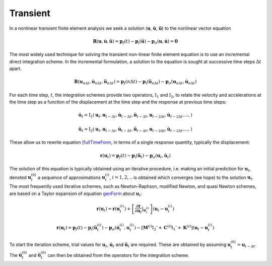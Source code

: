 .. _TransientAnalysis:

Transient
^^^^^^^^^

In a nonlinear transient finite element analysis we seek a solution
(:math:`\boldsymbol{u}`, :math:`\dot{\boldsymbol{u}}`,
:math:`\ddot{\boldsymbol{u}}`) to the nonlinear vector equation

.. math:: \boldsymbol{R}({\boldsymbol{u}},\dot{\boldsymbol{u}}, \ddot{\boldsymbol{u}}) = \boldsymbol{p}_f(t) - \boldsymbol{p}_{\mathrm{i}}(\ddot{\boldsymbol{u}}) - \boldsymbol{p}_{\sigma}({\boldsymbol{u}}, \dot{\boldsymbol{u}}) = \boldsymbol{0}

The most widely used technique for solving the transient non-linear
finite element equation is to use an incremental direct integration scheme. 
In the incremental formulation, a solution to the equation is sought at successive time
steps :math:`\Delta t` apart.

.. math::

   \boldsymbol{R}({\boldsymbol{u}}_{n \Delta t},\dot{\boldsymbol{u}}_{n \Delta t}, \ddot{\boldsymbol{u}}_{n \Delta t}) = \boldsymbol{p}_f(n \Delta t) -
   \boldsymbol{p}_{\mathrm{i}}(\ddot{\boldsymbol{u}}_{n \Delta t}) - \boldsymbol{p}_{\sigma}({\boldsymbol{u}}_{n \Delta t}, \dot{\boldsymbol{u}}_{n \Delta t})


For each time step, :math:`t`, the integration schemes provide two
operators, :math:`\operatorname{I}_1` and :math:`\operatorname{I}_2`, to
relate the velocity and accelerations at the time step as a function of
the displacement at the time step and the response at previous time
steps:

.. math::

   \dot {\boldsymbol{u}}_{t} = {\mathrm{I}}_1 ({\boldsymbol{u}}_t, {\boldsymbol{u}}_{t-\Delta t}, \dot {\boldsymbol{u}}_{t-\Delta t},
   \ddot {\boldsymbol{u}}_{t - \Delta t}, {\boldsymbol{u}}_{t - 2\Delta t}, \dot {\boldsymbol{u}}_{t - 2 \Delta t}. ..., )
   %\label{I1}

.. math::

   \ddot {\boldsymbol{u}}_{t} = {\mathrm{I}}_2 ({\boldsymbol{u}}_t, {\boldsymbol{u}}_{t-\Delta t}, \dot{\boldsymbol{u}}_{t-\Delta t},
   \ddot{\boldsymbol{u}}_{t - \Delta t}, {\boldsymbol{u}}_{t - 2\Delta t}, \dot{\boldsymbol{u}}_{t - 2 \Delta t}. ..., )
   %\label{I2}

These allow us to rewrite equation `[fullTimeForm <#fullTimeForm>`__, in
terms of a single response quantity, typically the displacement:

.. math::


   \boldsymbol{r}({\boldsymbol{u}}_t) = \boldsymbol{p}_f(t) - \boldsymbol{p}_{\mathrm{i}}(\ddot{\boldsymbol{u}}_t) - \boldsymbol{p}_{\sigma}({\boldsymbol{u}}_t, \dot{\boldsymbol{u}}_t)
   %\label{genForm}

The solution of this equation is typically obtained using an iterative
procedure, i.e. making an initial prediction for
:math:`{\boldsymbol{u}}_{t}`, denoted :math:`{\boldsymbol{u}}_{t}^{(0)}`
a sequence of approximations :math:`{\boldsymbol{u}}_{t}^{(i)}`,
:math:`i=1,2, ..` is obtained which converges (we hope) to the solution
:math:`{\boldsymbol{u}}_{t}`. The most frequently used iterative
schemes, such as Newton-Raphson, modified Newton, and quasi Newton
schemes, are based on a Taylor expansion of
equation `genForm <#genForm>`__ about :math:`{\boldsymbol{u}}_{t}`:

.. math::

   \boldsymbol{r}({\boldsymbol{u}}_{t}) = 
   \boldsymbol{r}({\boldsymbol{u}}_{t}^{(i)}) +
   \left[ {\frac{\partial \boldsymbol{r}}{\partial {\boldsymbol{u}}_t} \vert}_{{\boldsymbol{u}}_{t}^{(i)}}\right]
   \left( {\boldsymbol{u}}_{t} - {\boldsymbol{u}}_{t}^{(i)} \right)

.. math::


   \boldsymbol{r}({\boldsymbol{u}}_{t}) = \boldsymbol{p}_f (t) - \boldsymbol{p}_{\mathrm{i}} \left( \ddot {\boldsymbol{u}}_{t}^{(i)} \right) - \boldsymbol{p}_{\sigma} \left( \dot {\boldsymbol{u}}_{t}^{(i)}, {\boldsymbol{u}}_{t}^{(i)} \right)- \left[
     \boldsymbol{M}^{(i)} {\mathrm{I}}_2'
   + \boldsymbol{C}^{(i)} {\mathrm{I}}_1'
   + \boldsymbol{K}^{(i)}  \right]
    \left( {\boldsymbol{u}}_{t} - {\boldsymbol{u}}_{t}^{(i)} \right)
   %\label{femGenFormTaylor}

To start the iteration scheme, trial values for
:math:`{\boldsymbol{u}}_{t}`, :math:`\dot
{\boldsymbol{u}}_{t}` and :math:`\ddot {\boldsymbol{u}}_{t}` are
required. These are obtained by assuming
:math:`{\boldsymbol{u}}_{t}^{(0)} = {\boldsymbol{u}}_{t-\Delta t}`. The
:math:`\dot {\boldsymbol{u}}_{t}^{(0)}` and
:math:`\ddot {\boldsymbol{u}}_{t}^{(0)}` can then be obtained from the
operators for the integration scheme.

